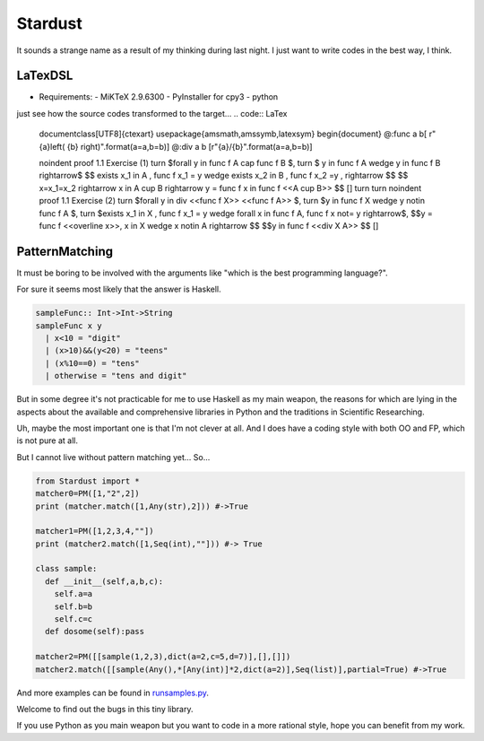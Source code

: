 

Stardust
==================

It sounds a strange name as a result of my thinking during last night.
I just want to write codes in the best way, I think.


LaTexDSL
---------------

- Requirements:
  - MiKTeX 2.9.6300
  - PyInstaller for cpy3
  - python

just see  how the source codes transformed to the target...
.. code:: LaTex
  \documentclass[UTF8]{ctexart}
  \usepackage{amsmath,amssymb,latexsym}
  \begin{document}
  @:func a b[ r"{a}\left( {b} \right)".format(a=a,b=b)]
  @:div a b [r"{a}/{b}".format(a=a,b=b)]

  \noindent proof 1.1 Exercise (1)  turn
  $\forall y \in func f A \cap func f B $, turn
  $ y \in func f A \wedge y \in func f B  \rightarrow$
  $$ \exists x_1 \in A , func f x_1 = y \wedge \exists x_2 \in B , func f x_2 =y ,  \rightarrow $$
  $$ x=x_1=x_2 \rightarrow x \in A \cup B \rightarrow y = func f x \in func f <<A \cup B>> $$
  []
  turn
  turn
  \noindent proof 1.1 Exercise (2) turn
  $\forall y \in  div <<func f X>> <<func f A>> $, turn
  $y \in func f X \wedge y \notin func f A $, turn
  $\exists x_1 \in X , func f x_1 = y \wedge \forall  x \in func f A, func f x \not= y \rightarrow$,
  $$y = func f <<\overline x>>, x \in X \wedge x \notin A \rightarrow $$
  $$y \in func f <<div X A>> $$
  []

.. code:: LaTex
  \documentclass[UTF8]{ctexart}
  \usepackage{amsmath,amssymb,latexsym}
  \begin{document}
  \noindent proof 1.1 Exercise (1) \\
  $\forall y \in f\left( A \right) \cap f\left( B \right) $, \\
  $ y \in f\left( A \right) \wedge y \in f\left( B \right) \rightarrow$
  $$ \exists x_1 \in A , f\left( x_1 \right) = y \wedge \exists x_2 \in B , f\left( x_2 \right) =y , \rightarrow $$
  $$ x=x_1=x_2 \rightarrow x \in A \cup B \rightarrow y = f\left( x \right) \in f\left( A \cup B \right) $$
  []
  \\
  \\
  \noindent proof 1.1 Exercise (2) \\
  $\forall y \in f\left( X \right)/f\left( A \right) $, \\
  $y \in f\left( X \right) \wedge y \notin f\left( A \right) $, \\
  $\exists x_1 \in X , f\left( x_1 \right) = y \wedge \forall x \in f\left( A \right), f\left( x \right) \not= y \rightarrow$,
  $$y = f\left( \overline x \right), x \in X \wedge x \notin A \rightarrow $$
  $$y \in f\left( X/A \right) $$
  []
  \end{document}



  Uh... I think it help a lot with my homework...
  just pack the file startex.py to .exe in Windows, and then
.. code:: shell
  startex <tagfile> <outputfile>




PatternMatching
---------------

It must be boring to be involved with the arguments like "which is the best programming language?".

For sure it seems most likely that the answer is Haskell.

.. code:: Haskell

  sampleFunc:: Int->Int->String
  sampleFunc x y
    | x<10 = "digit"
    | (x>10)&&(y<20) = "teens"
    | (x%10==0) = "tens"
    | otherwise = "tens and digit"


But in some degree it's not practicable for me to use Haskell as my main weapon,
the reasons for which are lying in the aspects about the available and comprehensive libraries in Python and
the traditions in Scientific Researching.

Uh, maybe the most important one is that I'm not clever at all. And I does have a coding style with both OO and FP,
which is not pure at all.


But I cannot live without pattern matching yet...
So...

.. code:: Python
  >>patMatch({1,2,3},{1,2,3},partial=False)
  >>True
  >>patMatch({1,2},{1,2,3})
  >>True
  >>patMatch({1,2},{1,2,3},partial=False)
  >>False
  >>patMatch([1,2,Any(int)],[1,2,3])
  >>True

  # and more examples can be given.
  patMatch([1,2,Seq(int,atleast=2),0.5],[1,2,3,10,0.5]) #->True

  patMatch([1,2,Seq(float,atleast=2),0.5],[1,2,3,10,0.5]) #->True

  patMatch((1,2,Seq(float)),[1,2]) # -> True

  patMatch((1,2,Seq(float,atleast=2)),[1,2]) # -> False

  patMacth([[1,2,3],[Seq(int),[Seq(int)]]],[[1,2,3],[1,[1]]] ) #->True

  patMatch([Any(dict)],[dict(a=[1,2,3],b=[2,3,4])]) # ->True

  dictionary= {'a':1,'b':20}

  patMatch(dict(a=Any(int),b=20),dictionary) #-> True


  class sampleClass:
      def __init__(self,a,b,c):
          self.a=a
          self.b=b
          self.c=c
      def func(self):
          dosomething

  instance=sampleClass(1,15,20)
  patMatch(sampleClass(1,Any(int),Any(int)),instance) # -> True

.. code:: Python

  from Stardust import *
  matcher0=PM([1,"2",2])
  print (matcher.match([1,Any(str),2])) #->True

  matcher1=PM([1,2,3,4,""])
  print (matcher2.match([1,Seq(int),""])) #-> True

  class sample:
    def __init__(self,a,b,c):
      self.a=a
      self.b=b
      self.c=c
    def dosome(self):pass

  matcher2=PM([[sample(1,2,3),dict(a=2,c=5,d=7)],[],[]])
  matcher2.match([[sample(Any(),*[Any(int)]*2,dict(a=2)],Seq(list)],partial=True) #->True


And more examples can be found in `runsamples.py <https://github.com/thautwarm/Stardust/blob/master/runsamples.py>`_.

Welcome to find out the bugs in this tiny library.

If you use Python as you main weapon but you want to code in a more rational style, hope you can benefit from my work.
